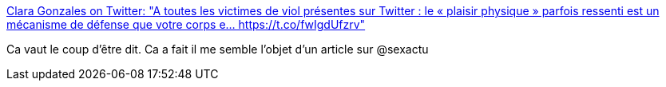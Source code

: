 :jbake-type: post
:jbake-status: published
:jbake-title: Clara Gonzales on Twitter: "A toutes les victimes de viol présentes sur Twitter : le « plaisir physique » parfois ressenti est un mécanisme de défense que votre corps e… https://t.co/fwIgdUfzrv"
:jbake-tags: viol,corps,psychologie,_mois_janv.,_année_2018
:jbake-date: 2018-01-11
:jbake-depth: ../
:jbake-uri: shaarli/1515679563000.adoc
:jbake-source: https://nicolas-delsaux.hd.free.fr/Shaarli?searchterm=https%3A%2F%2Ftwitter.com%2FClaranote%2Fstatus%2F951353499106906114&searchtags=viol+corps+psychologie+_mois_janv.+_ann%C3%A9e_2018
:jbake-style: shaarli

https://twitter.com/Claranote/status/951353499106906114[Clara Gonzales on Twitter: "A toutes les victimes de viol présentes sur Twitter : le « plaisir physique » parfois ressenti est un mécanisme de défense que votre corps e… https://t.co/fwIgdUfzrv"]

Ca vaut le coup d'être dit. Ca a fait il me semble l'objet d'un article sur @sexactu
